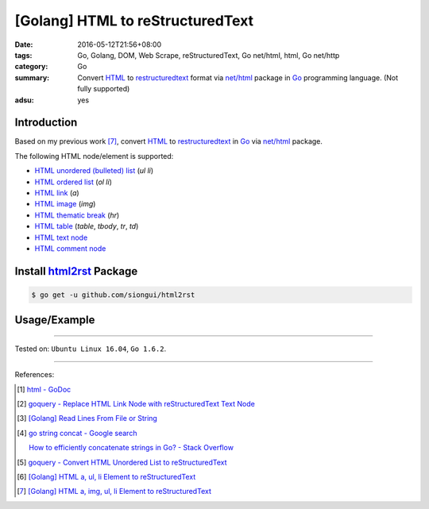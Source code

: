 [Golang] HTML to reStructuredText
#################################

:date: 2016-05-12T21:56+08:00
:tags: Go, Golang, DOM, Web Scrape, reStructuredText, Go net/html, html,
       Go net/http
:category: Go
:summary: Convert HTML_ to restructuredtext_ format via `net/html`_ package
          in Go_ programming language. (Not fully supported)
:adsu: yes


Introduction
++++++++++++

Based on my previous work [7]_, convert HTML_ to restructuredtext_
in Go_ via `net/html`_ package.

The following HTML node/element is supported:

- `HTML unordered (bulleted) list`_ (*ul* *li*)
- `HTML ordered list`_ (*ol* *li*)
- `HTML link`_ (*a*)
- `HTML image`_ (*img*)
- `HTML thematic break`_ (*hr*)
- `HTML table`_ (*table*, *tbody*, *tr*, *td*)
- `HTML text node`_
- `HTML comment node`_


Install `html2rst`_ Package
+++++++++++++++++++++++++++

.. code-block:: bash

  $ go get -u github.com/siongui/html2rst


Usage/Example
+++++++++++++

.. show_github_file:: siongui html2rst usage/example.go

----

Tested on: ``Ubuntu Linux 16.04``, ``Go 1.6.2``.

----

References:

.. [1] `html - GoDoc <https://godoc.org/golang.org/x/net/html>`_

.. [2] `goquery - Replace HTML Link Node with reStructuredText Text Node <{filename}../04/goquery-replace-html-link-node-with-rst-text-node%en.rst>`_

.. [3] `[Golang] Read Lines From File or String <{filename}../../04/06/go-readlines-from-file-or-string%en.rst>`_

.. [4] `go string concat - Google search <https://www.google.com/search?q=go+string+concat>`_

       `How to efficiently concatenate strings in Go? - Stack Overflow <http://stackoverflow.com/a/1763606>`_

.. [5] `goquery - Convert HTML Unordered List to reStructuredText <{filename}../05/goquery-html-ul-li-to-rst%en.rst>`_

.. [6] `[Golang] HTML a, ul, li Element to reStructuredText <{filename}../07/go-html-a-ul-li-to-rst%en.rst>`_

.. [7] `[Golang] HTML a, img, ul, li Element to reStructuredText <{filename}../08/go-html-a-img-ul-li-to-rst%en.rst>`_


.. _Go: https://golang.org/
.. _Golang: https://golang.org/
.. _goquery: https://github.com/PuerkitoBio/goquery
.. _HTML unordered (bulleted) list: http://www.w3schools.com/tags/tag_ul.asp
.. _HTML ordered list: https://github.com/siongui/html2rst
.. _HTML link: http://www.w3schools.com/html/html_links.asp
.. _HTML image: http://www.w3schools.com/html/html_images.asp
.. _HTML thematic break: http://www.w3schools.com/tags/tag_hr.asp
.. _HTML table: http://www.w3schools.com/html/html_tables.asp
.. _HTML text node: https://www.google.com/search?q=html+text+node
.. _HTML comment node: https://www.google.com/search?q=html+comment+node
.. _reStructuredText: https://www.google.com/search?q=reStructuredText
.. _HTML: https://www.google.com/search?q=HTML
.. _net/html: https://godoc.org/golang.org/x/net/html
.. _html2rst: https://github.com/siongui/html2rst
